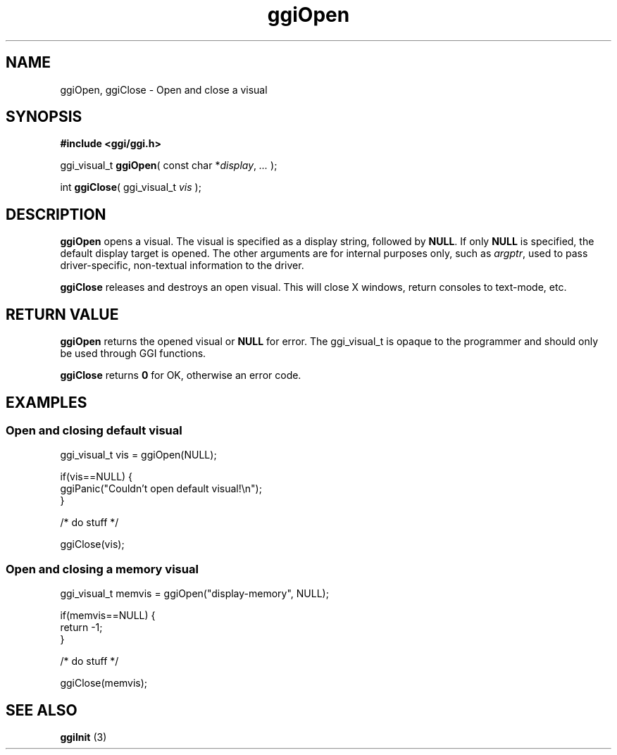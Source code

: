 .TH "ggiOpen" 3 GGI
.SH NAME
ggiOpen, ggiClose \- Open and close a visual
.SH SYNOPSIS
\fB#include <ggi/ggi.h>\fR

ggi_visual_t \fBggiOpen\fR( const char *\fIdisplay\fR, \fI...\fR );

int \fBggiClose\fR( ggi_visual_t \fIvis\fR );
.SH DESCRIPTION
\fBggiOpen\fR opens a visual. The visual is specified as a display string, followed by \fBNULL\fR. If only \fBNULL\fR is specified, the default display target is opened. The other arguments are for internal purposes only, such as \fIargptr\fR, used to pass driver-specific, non-textual information to the driver.

\fBggiClose\fR releases and destroys an open visual. This will close X windows, return consoles to text-mode, etc.
.SH RETURN VALUE
\fBggiOpen\fR returns the opened visual or \fBNULL\fR for error. The ggi_visual_t is opaque to the programmer and should only be used through GGI functions.

\fBggiClose\fR returns \fB0\fR for OK, otherwise an error code.
.SH EXAMPLES
.SS Open and closing default visual
.nf

ggi_visual_t vis = ggiOpen(NULL);

if(vis==NULL) {
        ggiPanic("Couldn't open default visual!\\n");
}

/* do stuff */

ggiClose(vis);


.fi
.SS Open and closing a memory visual
.nf

ggi_visual_t memvis = ggiOpen("display-memory", NULL);

if(memvis==NULL) {
        return -1;
}

/* do stuff */

ggiClose(memvis);

.fi
.SH SEE ALSO
\fBggiInit\fR (3) 
